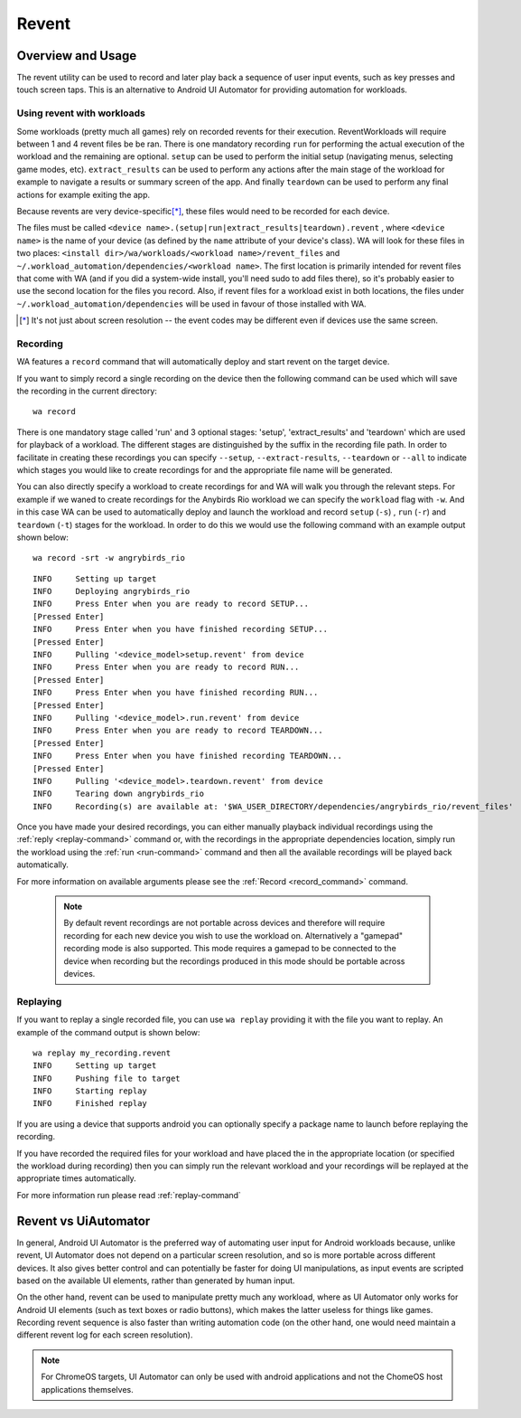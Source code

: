 .. _revent_files_creation:

Revent
======

Overview and Usage
------------------

The revent utility can be used to record and later play back a sequence of user
input events, such as key presses and touch screen taps. This is an alternative
to Android UI Automator for providing automation for workloads.

Using revent with workloads
^^^^^^^^^^^^^^^^^^^^^^^^^^^

Some workloads (pretty much all games) rely on recorded revents for their
execution. ReventWorkloads will require between 1 and 4 revent files be be ran.
There is one mandatory recording ``run`` for performing the actual execution of
the workload and the remaining are optional. ``setup`` can be used to perform
the initial setup (navigating menus, selecting game modes, etc).
``extract_results`` can be used to perform any actions after the main stage of
the workload for example to navigate a results or summary screen of the app. And
finally ``teardown`` can be used to perform any final actions for example
exiting the app.

Because revents are very device-specific\ [*]_, these files would need to
be recorded for each device.

The files must be called ``<device name>.(setup|run|extract_results|teardown).revent``
, where ``<device name>`` is the name of your device (as defined by the ``name``
attribute of your device's class). WA will look for these files in two
places: ``<install dir>/wa/workloads/<workload name>/revent_files``
and ``~/.workload_automation/dependencies/<workload name>``. The first
location is primarily intended for revent files that come with WA (and if
you did a system-wide install, you'll need sudo to add files there), so it's
probably easier to use the second location for the files you record. Also,
if revent files for a workload exist in both locations, the files under
``~/.workload_automation/dependencies`` will be used in favour of those
installed with WA.

.. [*] It's not just about screen resolution -- the event codes may be different
       even if devices use the same screen.

.. _revent-recording:

Recording
^^^^^^^^^

WA features a ``record`` command that will automatically deploy and start revent
on the target device.

If you want to simply record a single recording on the device then the following
command can be used which will save the recording in the current directory::

    wa record

There is one mandatory stage called 'run' and 3 optional stages: 'setup',
'extract_results' and 'teardown' which are used for playback of a workload.
The different stages are distinguished by the suffix in the recording file path.
In order to facilitate in creating these recordings you can specify ``--setup``,
``--extract-results``, ``--teardown`` or ``--all`` to indicate which stages you
would like to create recordings for and the appropriate file name will be generated.

You can also directly specify a workload to create recordings for and WA will
walk you through the relevant steps. For example if we waned to create
recordings for the Anybirds Rio workload we can specify the ``workload`` flag
with ``-w``. And in this case WA can be used to automatically deploy and launch
the workload and record ``setup`` (``-s``) , ``run`` (``-r``) and ``teardown``
(``-t``) stages for the workload. In order to do this we would use the following
command with an example output shown below::

    wa record -srt -w angrybirds_rio

::

    INFO     Setting up target
    INFO     Deploying angrybirds_rio
    INFO     Press Enter when you are ready to record SETUP...
    [Pressed Enter]
    INFO     Press Enter when you have finished recording SETUP...
    [Pressed Enter]
    INFO     Pulling '<device_model>setup.revent' from device
    INFO     Press Enter when you are ready to record RUN...
    [Pressed Enter]
    INFO     Press Enter when you have finished recording RUN...
    [Pressed Enter]
    INFO     Pulling '<device_model>.run.revent' from device
    INFO     Press Enter when you are ready to record TEARDOWN...
    [Pressed Enter]
    INFO     Press Enter when you have finished recording TEARDOWN...
    [Pressed Enter]
    INFO     Pulling '<device_model>.teardown.revent' from device
    INFO     Tearing down angrybirds_rio
    INFO     Recording(s) are available at: '$WA_USER_DIRECTORY/dependencies/angrybirds_rio/revent_files'

Once you have made your desired recordings, you can either manually playback
individual recordings using the :ref:`reply <replay-command>` command or, with
the recordings in the appropriate dependencies location, simply run the workload
using the :ref:`run <run-command>` command and then all the available recordings will be
played back automatically.

For more information on available arguments please see the :ref:`Record <record_command>`
command.

    .. note:: By default revent recordings are not portable across devices and
              therefore will require recording for each new device you wish to use the
              workload on. Alternatively a "gamepad" recording mode is also supported.
              This mode requires a gamepad to be connected to the device when recording
              but the recordings produced in this mode should be portable across devices.

.. _revent_replaying:

Replaying
^^^^^^^^^

If you want to replay a single recorded file, you can use ``wa replay``
providing it with the file you want to replay. An example of the command output
is shown below::

        wa replay my_recording.revent
        INFO     Setting up target
        INFO     Pushing file to target
        INFO     Starting replay
        INFO     Finished replay

If you are using a device that supports android you can optionally specify a
package name to launch before replaying the recording.

If you have recorded the required files for your workload and have placed the in
the appropriate location (or specified the workload during recording) then you
can simply run the relevant workload and your recordings will be replayed at the
appropriate times automatically.

For more information run please read :ref:`replay-command`

Revent vs UiAutomator
----------------------

In general, Android UI Automator is the preferred way of automating user input
for Android workloads because, unlike revent, UI Automator does not depend on a
particular screen resolution, and so is more portable across different devices.
It also gives better control and can potentially be faster for doing UI
manipulations, as input events are scripted based on the available UI elements,
rather than generated by human input.

On the other hand, revent can be used to manipulate pretty much any workload,
where as UI Automator only works for Android UI elements (such as text boxes or
radio buttons), which makes the latter useless for things like games. Recording
revent sequence is also faster than writing automation code (on the other hand,
one would need maintain a different revent log for each screen resolution).

.. note:: For ChromeOS targets, UI Automator can only be used with android
          applications and not the ChomeOS host applications themselves.


